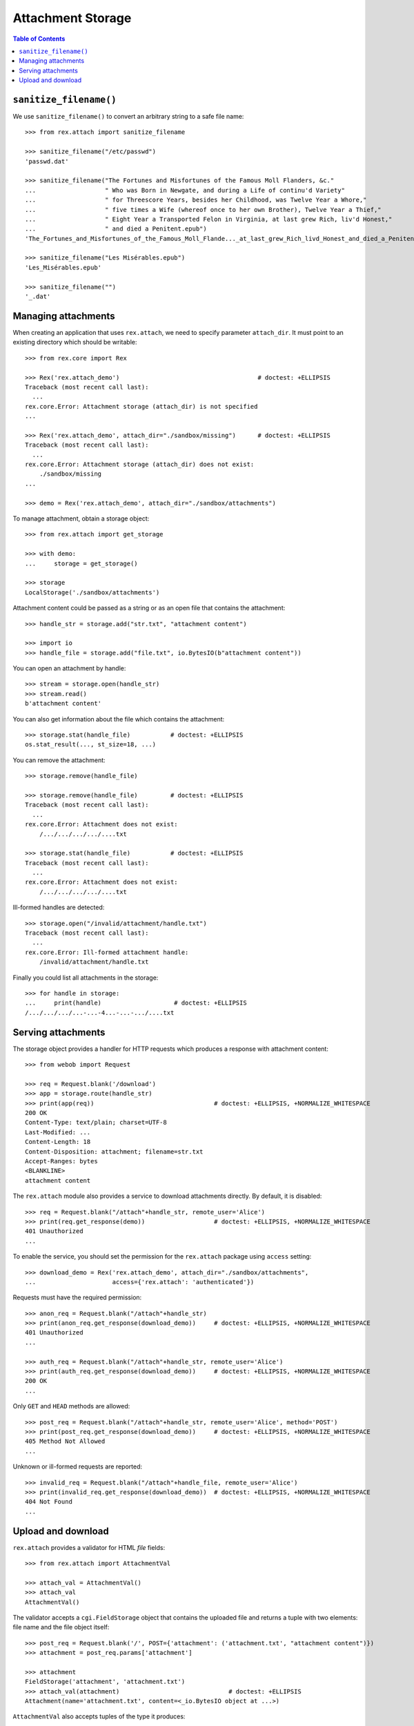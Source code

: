 **********************
  Attachment Storage
**********************

.. contents:: Table of Contents


``sanitize_filename()``
=======================

We use ``sanitize_filename()`` to convert an arbitrary string to a safe file
name::

    >>> from rex.attach import sanitize_filename

    >>> sanitize_filename("/etc/passwd")
    'passwd.dat'

    >>> sanitize_filename("The Fortunes and Misfortunes of the Famous Moll Flanders, &c."
    ...                   " Who was Born in Newgate, and during a Life of continu'd Variety"
    ...                   " for Threescore Years, besides her Childhood, was Twelve Year a Whore,"
    ...                   " five times a Wife (whereof once to her own Brother), Twelve Year a Thief,"
    ...                   " Eight Year a Transported Felon in Virginia, at last grew Rich, liv'd Honest,"
    ...                   " and died a Penitent.epub")
    'The_Fortunes_and_Misfortunes_of_the_Famous_Moll_Flande..._at_last_grew_Rich_livd_Honest_and_died_a_Penitent.epub'

    >>> sanitize_filename("Les Misérables.epub")
    'Les_Misérables.epub'

    >>> sanitize_filename("")
    '_.dat'


Managing attachments
====================

When creating an application that uses ``rex.attach``, we need to specify
parameter ``attach_dir``.  It must point to an existing directory which
should be writable::

    >>> from rex.core import Rex

    >>> Rex('rex.attach_demo')                                      # doctest: +ELLIPSIS
    Traceback (most recent call last):
      ...
    rex.core.Error: Attachment storage (attach_dir) is not specified
    ...

    >>> Rex('rex.attach_demo', attach_dir="./sandbox/missing")      # doctest: +ELLIPSIS
    Traceback (most recent call last):
      ...
    rex.core.Error: Attachment storage (attach_dir) does not exist:
        ./sandbox/missing
    ...

    >>> demo = Rex('rex.attach_demo', attach_dir="./sandbox/attachments")

To manage attachment, obtain a storage object::

    >>> from rex.attach import get_storage

    >>> with demo:
    ...     storage = get_storage()

    >>> storage
    LocalStorage('./sandbox/attachments')

Attachment content could be passed as a string or as an open file that
contains the attachment::

    >>> handle_str = storage.add("str.txt", "attachment content")

    >>> import io
    >>> handle_file = storage.add("file.txt", io.BytesIO(b"attachment content"))

You can open an attachment by handle::

    >>> stream = storage.open(handle_str)
    >>> stream.read()
    b'attachment content'

You can also get information about the file which contains the attachment::

    >>> storage.stat(handle_file)           # doctest: +ELLIPSIS
    os.stat_result(..., st_size=18, ...)

You can remove the attachment::

    >>> storage.remove(handle_file)

    >>> storage.remove(handle_file)         # doctest: +ELLIPSIS
    Traceback (most recent call last):
      ...
    rex.core.Error: Attachment does not exist:
        /.../.../.../.../....txt

    >>> storage.stat(handle_file)           # doctest: +ELLIPSIS
    Traceback (most recent call last):
      ...
    rex.core.Error: Attachment does not exist:
        /.../.../.../.../....txt

Ill-formed handles are detected::

    >>> storage.open("/invalid/attachment/handle.txt")
    Traceback (most recent call last):
      ...
    rex.core.Error: Ill-formed attachment handle:
        /invalid/attachment/handle.txt

Finally you could list all attachments in the storage::

    >>> for handle in storage:
    ...     print(handle)                    # doctest: +ELLIPSIS
    /.../.../.../...-...-4...-...-.../....txt


Serving attachments
===================

The storage object provides a handler for HTTP requests which produces a
response with attachment content::

    >>> from webob import Request

    >>> req = Request.blank('/download')
    >>> app = storage.route(handle_str)
    >>> print(app(req))                                 # doctest: +ELLIPSIS, +NORMALIZE_WHITESPACE
    200 OK
    Content-Type: text/plain; charset=UTF-8
    Last-Modified: ...
    Content-Length: 18
    Content-Disposition: attachment; filename=str.txt
    Accept-Ranges: bytes
    <BLANKLINE>
    attachment content

The ``rex.attach`` module also provides a service to download attachments
directly.  By default, it is disabled::

    >>> req = Request.blank("/attach"+handle_str, remote_user='Alice')
    >>> print(req.get_response(demo))                   # doctest: +ELLIPSIS, +NORMALIZE_WHITESPACE
    401 Unauthorized
    ...

To enable the service, you should set the permission for the ``rex.attach``
package using ``access`` setting::

    >>> download_demo = Rex('rex.attach_demo', attach_dir="./sandbox/attachments",
    ...                     access={'rex.attach': 'authenticated'})

Requests must have the required permission::

    >>> anon_req = Request.blank("/attach"+handle_str)
    >>> print(anon_req.get_response(download_demo))     # doctest: +ELLIPSIS, +NORMALIZE_WHITESPACE
    401 Unauthorized
    ...

    >>> auth_req = Request.blank("/attach"+handle_str, remote_user='Alice')
    >>> print(auth_req.get_response(download_demo))     # doctest: +ELLIPSIS, +NORMALIZE_WHITESPACE
    200 OK
    ...

Only ``GET`` and ``HEAD`` methods are allowed::

    >>> post_req = Request.blank("/attach"+handle_str, remote_user='Alice', method='POST')
    >>> print(post_req.get_response(download_demo))     # doctest: +ELLIPSIS, +NORMALIZE_WHITESPACE
    405 Method Not Allowed
    ...

Unknown or ill-formed requests are reported::

    >>> invalid_req = Request.blank("/attach"+handle_file, remote_user='Alice')
    >>> print(invalid_req.get_response(download_demo))  # doctest: +ELLIPSIS, +NORMALIZE_WHITESPACE
    404 Not Found
    ...


Upload and download
===================

``rex.attach`` provides a validator for HTML *file* fields::

    >>> from rex.attach import AttachmentVal

    >>> attach_val = AttachmentVal()
    >>> attach_val
    AttachmentVal()

The validator accepts a ``cgi.FieldStorage`` object that contains the uploaded
file and returns a tuple with two elements: file name and the file object
itself::

    >>> post_req = Request.blank('/', POST={'attachment': ('attachment.txt', "attachment content")})
    >>> attachment = post_req.params['attachment']

    >>> attachment
    FieldStorage('attachment', 'attachment.txt')
    >>> attach_val(attachment)                              # doctest: +ELLIPSIS
    Attachment(name='attachment.txt', content=<_io.BytesIO object at ...>)

``AttachmentVal`` also accepts tuples of the type it produces::

    >>> attach_val((attachment.filename, attachment.file))  # doctest: +ELLIPSIS
    Attachment(name='attachment.txt', content=<_io.BytesIO object at ...>)

Other values are rejected::

    >>> attach_val(None)
    Traceback (most recent call last):
      ...
    rex.core.Error: Expected an uploaded file
    Got:
        None

``rex.attach`` provides an ``upload()`` function for adding an uploaded file
to the attachment storage.  It accepts both ``cgi.FieldStorage`` and pairs::

    >>> from rex.attach import upload

    >>> with demo:
    ...     handle1 = upload(attachment)
    ...     handle2 = upload(attach_val(attachment))

Use function ``download()`` to produce an HTTP response that contains
an attachment::

    >>> from rex.attach import download

    >>> with demo:
    ...     print(download(handle1)(req))       # doctest: +ELLIPSIS, +NORMALIZE_WHITESPACE
    200 OK
    Content-Type: text/plain; charset=UTF-8
    Last-Modified: ...
    Content-Length: 18
    Content-Disposition: attachment; filename=attachment.txt
    Accept-Ranges: bytes
    <BLANKLINE>
    attachment content



